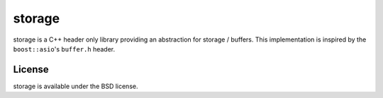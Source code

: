 =======
storage
=======

storage is a C++ header only library providing an abstraction for storage /
buffers.
This implementation is inspired by the ``boost::asio``'s ``buffer.h`` header.

License
=======

storage is available under the BSD license.
